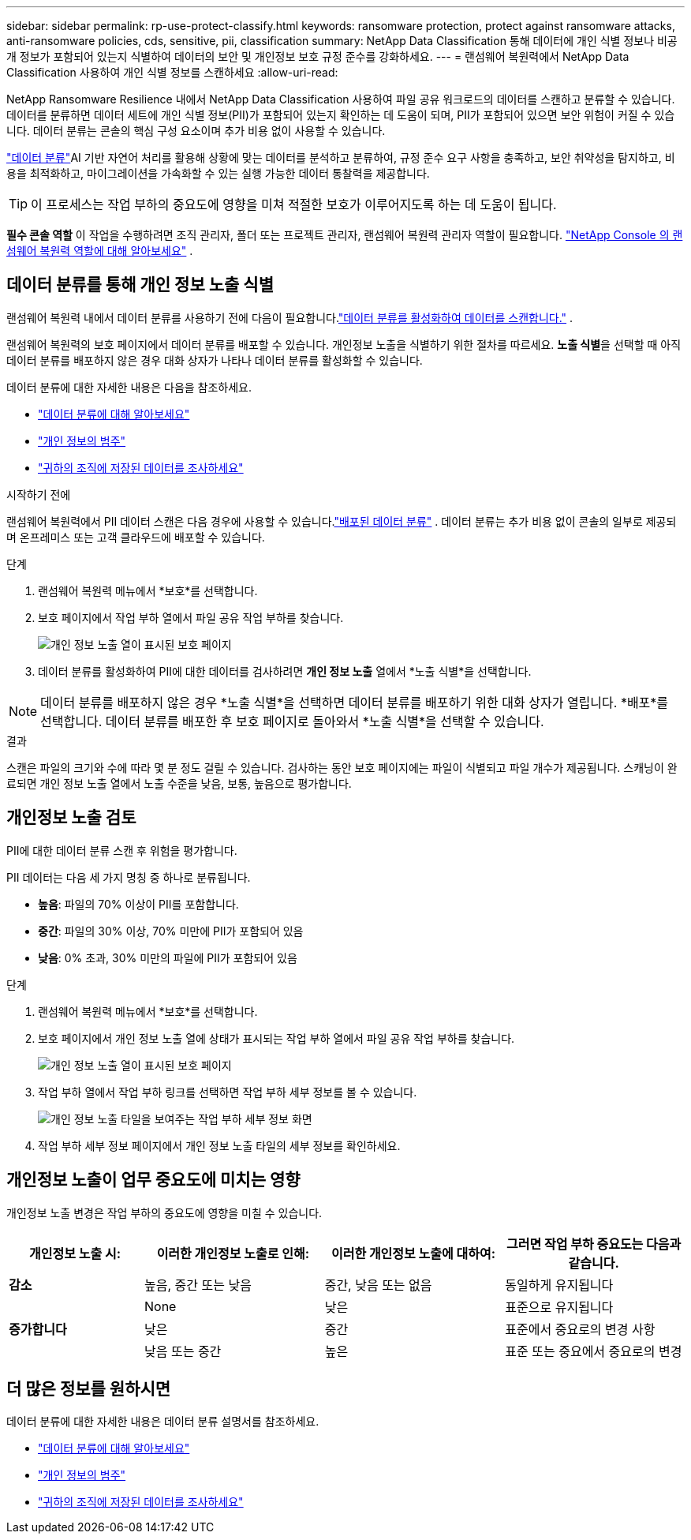 ---
sidebar: sidebar 
permalink: rp-use-protect-classify.html 
keywords: ransomware protection, protect against ransomware attacks, anti-ransomware policies, cds, sensitive, pii, classification 
summary: NetApp Data Classification 통해 데이터에 개인 식별 정보나 비공개 정보가 포함되어 있는지 식별하여 데이터의 보안 및 개인정보 보호 규정 준수를 강화하세요. 
---
= 랜섬웨어 복원력에서 NetApp Data Classification 사용하여 개인 식별 정보를 스캔하세요
:allow-uri-read: 


[role="lead"]
NetApp Ransomware Resilience 내에서 NetApp Data Classification 사용하여 파일 공유 워크로드의 데이터를 스캔하고 분류할 수 있습니다.  데이터를 분류하면 데이터 세트에 개인 식별 정보(PII)가 포함되어 있는지 확인하는 데 도움이 되며, PII가 포함되어 있으면 보안 위험이 커질 수 있습니다.  데이터 분류는 콘솔의 핵심 구성 요소이며 추가 비용 없이 사용할 수 있습니다.

link:https://docs.netapp.com/us-en/data-services-data-classification/["데이터 분류"^]AI 기반 자연어 처리를 활용해 상황에 맞는 데이터를 분석하고 분류하여, 규정 준수 요구 사항을 충족하고, 보안 취약성을 탐지하고, 비용을 최적화하고, 마이그레이션을 가속화할 수 있는 실행 가능한 데이터 통찰력을 제공합니다.


TIP: 이 프로세스는 작업 부하의 중요도에 영향을 미쳐 적절한 보호가 이루어지도록 하는 데 도움이 됩니다.

*필수 콘솔 역할* 이 작업을 수행하려면 조직 관리자, 폴더 또는 프로젝트 관리자, 랜섬웨어 복원력 관리자 역할이 필요합니다. link:https://docs.netapp.com/us-en/console-setup-admin/reference-iam-ransomware-roles.html["NetApp Console 의 랜섬웨어 복원력 역할에 대해 알아보세요"^] .



== 데이터 분류를 통해 개인 정보 노출 식별

랜섬웨어 복원력 내에서 데이터 분류를 사용하기 전에 다음이 필요합니다.link:https://docs.netapp.com/us-en/data-services-data-classification/task-deploy-cloud-compliance.html["데이터 분류를 활성화하여 데이터를 스캔합니다."^] .

랜섬웨어 복원력의 보호 페이지에서 데이터 분류를 배포할 수 있습니다.  개인정보 노출을 식별하기 위한 절차를 따르세요.  **노출 식별**을 선택할 때 아직 데이터 분류를 배포하지 않은 경우 대화 상자가 나타나 데이터 분류를 활성화할 수 있습니다.

데이터 분류에 대한 자세한 내용은 다음을 참조하세요.

* https://docs.netapp.com/us-en/data-services-data-classification/concept-classification.html["데이터 분류에 대해 알아보세요"^]
* https://docs.netapp.com/us-en/data-services-data-classification/reference-private-data-categories.html["개인 정보의 범주"^]
* https://docs.netapp.com/us-en/data-services-data-classification/task-investigate-data.html["귀하의 조직에 저장된 데이터를 조사하세요"^]


.시작하기 전에
랜섬웨어 복원력에서 PII 데이터 스캔은 다음 경우에 사용할 수 있습니다.link:https://docs.netapp.com/us-en/data-services-data-classification/task-deploy-cloud-compliance.html["배포된 데이터 분류"^] . 데이터 분류는 추가 비용 없이 콘솔의 일부로 제공되며 온프레미스 또는 고객 클라우드에 배포할 수 있습니다.

.단계
. 랜섬웨어 복원력 메뉴에서 *보호*를 선택합니다.
. 보호 페이지에서 작업 부하 열에서 파일 공유 작업 부하를 찾습니다.
+
image:screen-protection-sensitive-preview-column.png["개인 정보 노출 열이 표시된 보호 페이지"]

. 데이터 분류를 활성화하여 PII에 대한 데이터를 검사하려면 *개인 정보 노출* 열에서 *노출 식별*을 선택합니다.



NOTE: 데이터 분류를 배포하지 않은 경우 *노출 식별*을 선택하면 데이터 분류를 배포하기 위한 대화 상자가 열립니다.  *배포*를 선택합니다.  데이터 분류를 배포한 후 보호 페이지로 돌아와서 *노출 식별*을 선택할 수 있습니다.

.결과
스캔은 파일의 크기와 수에 따라 몇 분 정도 걸릴 수 있습니다.  검사하는 동안 보호 페이지에는 파일이 식별되고 파일 개수가 제공됩니다.  스캐닝이 완료되면 개인 정보 노출 열에서 노출 수준을 낮음, 보통, 높음으로 평가합니다.



== 개인정보 노출 검토

PII에 대한 데이터 분류 스캔 후 위험을 평가합니다.

PII 데이터는 다음 세 가지 명칭 중 하나로 분류됩니다.

* *높음*: 파일의 70% 이상이 PII를 포함합니다.
* *중간*: 파일의 30% 이상, 70% 미만에 PII가 포함되어 있음
* *낮음*: 0% 초과, 30% 미만의 파일에 PII가 포함되어 있음


.단계
. 랜섬웨어 복원력 메뉴에서 *보호*를 선택합니다.
. 보호 페이지에서 개인 정보 노출 열에 상태가 표시되는 작업 부하 열에서 파일 공유 작업 부하를 찾습니다.
+
image:screen-protection-sensitive-preview-column.png["개인 정보 노출 열이 표시된 보호 페이지"]

. 작업 부하 열에서 작업 부하 링크를 선택하면 작업 부하 세부 정보를 볼 수 있습니다.
+
image:screen-protection-workload-details-privacy-exposure.png["개인 정보 노출 타일을 보여주는 작업 부하 세부 정보 화면"]

. 작업 부하 세부 정보 페이지에서 개인 정보 노출 타일의 세부 정보를 확인하세요.




== 개인정보 노출이 업무 중요도에 미치는 영향

개인정보 노출 변경은 작업 부하의 중요도에 영향을 미칠 수 있습니다.

[cols="15,20a,20,20"]
|===
| 개인정보 노출 시: | 이러한 개인정보 노출로 인해: | 이러한 개인정보 노출에 대하여: | 그러면 작업 부하 중요도는 다음과 같습니다. 


| *감소*  a| 
높음, 중간 또는 낮음
| 중간, 낮음 또는 없음 | 동일하게 유지됩니다 


.3+| *증가합니다*  a| 
None
| 낮은 | 표준으로 유지됩니다 


| 낮은  a| 
중간
| 표준에서 중요로의 변경 사항 


| 낮음 또는 중간  a| 
높은
| 표준 또는 중요에서 중요로의 변경 
|===


== 더 많은 정보를 원하시면

데이터 분류에 대한 자세한 내용은 데이터 분류 설명서를 참조하세요.

* https://docs.netapp.com/us-en/data-services-data-classification/concept-classification.html["데이터 분류에 대해 알아보세요"^]
* https://docs.netapp.com/us-en/data-services-data-classification/reference-private-data-categories.html["개인 정보의 범주"^]
* https://docs.netapp.com/us-en/data-services-data-classification/task-investigate-data.html["귀하의 조직에 저장된 데이터를 조사하세요"^]

